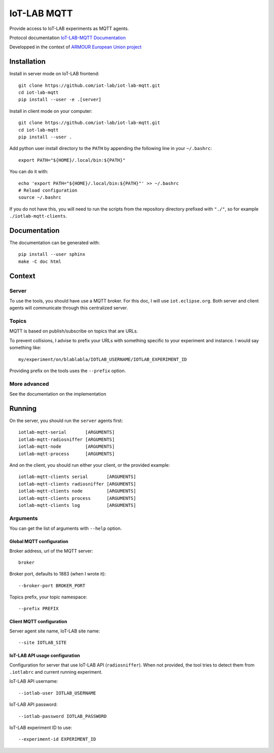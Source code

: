 ############
IoT-LAB MQTT
############

Provide access to IoT-LAB experiments as MQTT agents.

Protocol documentation
`IoT-LAB-MQTT Documentation <https://iot-lab.github.io/iot-lab-mqtt/>`_

Developped in the context of
`ARMOUR European Union project <http://armour-project.eu/>`_


Installation
============

Install in server mode on IoT-LAB frontend::

   git clone https://github.com/iot-lab/iot-lab-mqtt.git
   cd iot-lab-mqtt
   pip install --user -e .[server]

Install in client mode on your computer::

   git clone https://github.com/iot-lab/iot-lab-mqtt.git
   cd iot-lab-mqtt
   pip install --user .


Add python user install directory to the ``PATH`` by
appending the following line in your ``~/.bashrc``::

   export PATH="${HOME}/.local/bin:${PATH}"

You can do it with::

   echo 'export PATH="${HOME}/.local/bin:${PATH}"' >> ~/.bashrc
   # Reload configuration
   source ~/.bashrc

If you do not have this, you will need to run the scripts from the
repository directory prefixed with ``"./"``, so for example
``./iotlab-mqtt-clients``.


Documentation
=============

The documentation can be generated with::

   pip install --user sphinx
   make -C doc html


Context
=======

Server
------

To use the tools, you should have use a MQTT broker.
For this doc, I will use ``iot.eclipse.org``.
Both server and client agents will communicate through this centralized server.


Topics
------

MQTT is based on publish/subscribe on topics that are URLs.

To prevent collisions, I advise to prefix your URLs with something specific
to your experiment and instance.
I would say something like::

   my/experiment/on/blablabla/IOTLAB_USERNAME/IOTLAB_EXPERIMENT_ID

Providing prefix on the tools uses the ``--prefix`` option.


More advanced
-------------

See the documentation on the implementation


Running
=======


On the server, you should run the ``server`` agents first::

   iotlab-mqtt-serial       [ARGUMENTS]
   iotlab-mqtt-radiosniffer [ARGUMENTS]
   iotlab-mqtt-node         [ARGUMENTS]
   iotlab-mqtt-process      [ARGUMENTS]

And on the client, you should run either your client, or the provided example::

   iotlab-mqtt-clients serial       [ARGUMENTS]
   iotlab-mqtt-clients radiosniffer [ARGUMENTS]
   iotlab-mqtt-clients node         [ARGUMENTS]
   iotlab-mqtt-clients process      [ARGUMENTS]
   iotlab-mqtt-clients log          [ARGUMENTS]


Arguments
---------

You can get the list of arguments with ``--help`` option.

Global MQTT configuration
^^^^^^^^^^^^^^^^^^^^^^^^^

Broker address, url of the MQTT server::

   broker

Broker port, defaults to 1883 (when I wrote it)::

   --broker-port BROKER_PORT

Topics prefix, your topic namespace::

   --prefix PREFIX


Client MQTT configuration
^^^^^^^^^^^^^^^^^^^^^^^^^

Server agent site name, IoT-LAB site name::

   --site IOTLAB_SITE


IoT-LAB API usage configuration
^^^^^^^^^^^^^^^^^^^^^^^^^^^^^^^

Configuration for server that use IoT-LAB API (``radiosniffer``).
When not provided, the tool tries to detect them from ``.iotlabrc`` and current
running experiment.

IoT-LAB API username::

   --iotlab-user IOTLAB_USERNAME

IoT-LAB API password::

   --iotlab-password IOTLAB_PASSWORD


IoT-LAB experiment ID to use::

   --experiment-id EXPERIMENT_ID

